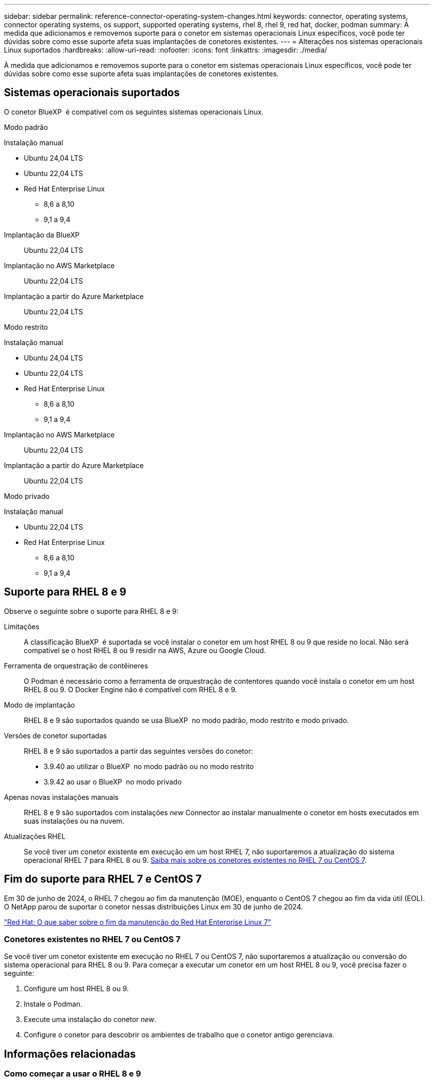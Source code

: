 ---
sidebar: sidebar 
permalink: reference-connector-operating-system-changes.html 
keywords: connector, operating systems, connector operating systems, os support, supported operating systems, rhel 8, rhel 9, red hat, docker, podman 
summary: À medida que adicionamos e removemos suporte para o conetor em sistemas operacionais Linux específicos, você pode ter dúvidas sobre como esse suporte afeta suas implantações de conetores existentes. 
---
= Alterações nos sistemas operacionais Linux suportados
:hardbreaks:
:allow-uri-read: 
:nofooter: 
:icons: font
:linkattrs: 
:imagesdir: ./media/


[role="lead"]
À medida que adicionamos e removemos suporte para o conetor em sistemas operacionais Linux específicos, você pode ter dúvidas sobre como esse suporte afeta suas implantações de conetores existentes.



== Sistemas operacionais suportados

O conetor BlueXP  é compatível com os seguintes sistemas operacionais Linux.

[role="tabbed-block"]
====
.Modo padrão
--
Instalação manual::
+
--
* Ubuntu 24,04 LTS
* Ubuntu 22,04 LTS
* Red Hat Enterprise Linux
+
** 8,6 a 8,10
** 9,1 a 9,4




--
Implantação da BlueXP :: Ubuntu 22,04 LTS
Implantação no AWS Marketplace:: Ubuntu 22,04 LTS
Implantação a partir do Azure Marketplace:: Ubuntu 22,04 LTS


--
.Modo restrito
--
Instalação manual::
+
--
* Ubuntu 24,04 LTS
* Ubuntu 22,04 LTS
* Red Hat Enterprise Linux
+
** 8,6 a 8,10
** 9,1 a 9,4




--
Implantação no AWS Marketplace:: Ubuntu 22,04 LTS
Implantação a partir do Azure Marketplace:: Ubuntu 22,04 LTS


--
.Modo privado
--
Instalação manual::
+
--
* Ubuntu 22,04 LTS
* Red Hat Enterprise Linux
+
** 8,6 a 8,10
** 9,1 a 9,4




--


--
====


== Suporte para RHEL 8 e 9

Observe o seguinte sobre o suporte para RHEL 8 e 9:

Limitações:: A classificação BlueXP  é suportada se você instalar o conetor em um host RHEL 8 ou 9 que reside no local. Não será compatível se o host RHEL 8 ou 9 residir na AWS, Azure ou Google Cloud.
Ferramenta de orquestração de contêineres:: O Podman é necessário como a ferramenta de orquestração de contentores quando você instala o conetor em um host RHEL 8 ou 9. O Docker Engine não é compatível com RHEL 8 e 9.
Modo de implantação:: RHEL 8 e 9 são suportados quando se usa BlueXP  no modo padrão, modo restrito e modo privado.
Versões de conetor suportadas:: RHEL 8 e 9 são suportados a partir das seguintes versões do conetor:
+
--
* 3.9.40 ao utilizar o BlueXP  no modo padrão ou no modo restrito
* 3.9.42 ao usar o BlueXP  no modo privado


--
Apenas novas instalações manuais:: RHEL 8 e 9 são suportados com instalações _new_ Connector ao instalar manualmente o conetor em hosts executados em suas instalações ou na nuvem.
Atualizações RHEL:: Se você tiver um conetor existente em execução em um host RHEL 7, não suportaremos a atualização do sistema operacional RHEL 7 para RHEL 8 ou 9. <<Conetores existentes no RHEL 7 ou CentOS 7,Saiba mais sobre os conetores existentes no RHEL 7 ou CentOS 7>>.




== Fim do suporte para RHEL 7 e CentOS 7

Em 30 de junho de 2024, o RHEL 7 chegou ao fim da manutenção (MOE), enquanto o CentOS 7 chegou ao fim da vida útil (EOL). O NetApp parou de suportar o conetor nessas distribuições Linux em 30 de junho de 2024.

https://www.redhat.com/en/technologies/linux-platforms/enterprise-linux/rhel-7-end-of-maintenance["Red Hat: O que saber sobre o fim da manutenção do Red Hat Enterprise Linux 7"^]



=== Conetores existentes no RHEL 7 ou CentOS 7

Se você tiver um conetor existente em execução no RHEL 7 ou CentOS 7, não suportaremos a atualização ou conversão do sistema operacional para RHEL 8 ou 9. Para começar a executar um conetor em um host RHEL 8 ou 9, você precisa fazer o seguinte:

. Configure um host RHEL 8 ou 9.
. Instale o Podman.
. Execute uma instalação do conetor _new_.
. Configure o conetor para descobrir os ambientes de trabalho que o conetor antigo gerenciava.




== Informações relacionadas



=== Como começar a usar o RHEL 8 e 9

Consulte as páginas a seguir para obter detalhes sobre os requisitos do host, os requisitos do Podman e as etapas para instalar o Podman e o conetor:

[role="tabbed-block"]
====
.Modo padrão
--
* https://docs.netapp.com/us-en/bluexp-setup-admin/task-install-connector-on-prem.html["Instale e configure um conetor no local"]
* https://docs.netapp.com/us-en/bluexp-setup-admin/task-install-connector-aws-manual.html["Instale manualmente o conetor na AWS"]
* https://docs.netapp.com/us-en/bluexp-setup-admin/task-install-connector-azure-manual.html["Instale manualmente o conetor no Azure"]
* https://docs.netapp.com/us-en/bluexp-setup-admin/task-install-connector-google-manual.html["Instale manualmente o conetor no Google Cloud"]


--
.Modo restrito
--
https://docs.netapp.com/us-en/bluexp-setup-admin/task-prepare-restricted-mode.html["Prepare-se para a implantação no modo restrito"]

--
.Modo privado
--
https://docs.netapp.com/us-en/bluexp-setup-admin/task-prepare-private-mode.html["Prepare-se para a implantação no modo privado"]

--
====


=== Como redescobrir seus ambientes de trabalho

Consulte as páginas a seguir para redescobrir seus ambientes de trabalho após uma nova implantação do conetor.

* https://docs.netapp.com/us-en/bluexp-cloud-volumes-ontap/task-adding-systems.html["Adicione sistemas Cloud Volumes ONTAP existentes ao BlueXP "^]
* https://docs.netapp.com/us-en/bluexp-ontap-onprem/task-discovering-ontap.html["Descubra clusters ONTAP no local"^]
* https://docs.netapp.com/us-en/bluexp-fsx-ontap/use/task-creating-fsx-working-environment.html["Crie ou descubra um ambiente de trabalho do FSX for ONTAP"^]
* https://docs.netapp.com/us-en/bluexp-azure-netapp-files/task-create-working-env.html["Crie um ambiente de trabalho Azure NetApp Files"^]
* https://docs.netapp.com/us-en/bluexp-e-series/task-discover-e-series.html["Descubra os sistemas e-Series"^]
* https://docs.netapp.com/us-en/bluexp-storagegrid/task-discover-storagegrid.html["Descubra os sistemas StorageGRID"^]


